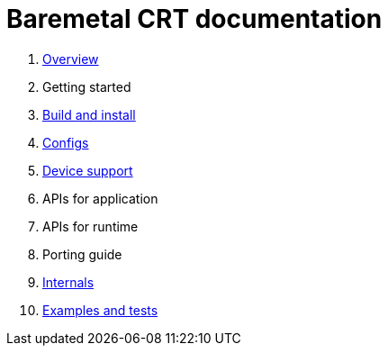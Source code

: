 
= Baremetal CRT documentation

1. xref:overview.adoc[Overview]
1. Getting started
1. xref:build.adoc[Build and install]
1. xref:config.adoc[Configs]
1. xref:device.adoc[Device support]
1. APIs for application
1. APIs for runtime
1. Porting guide
1. xref:internal.adoc[Internals]
1. xref:test.adoc[Examples and tests]
